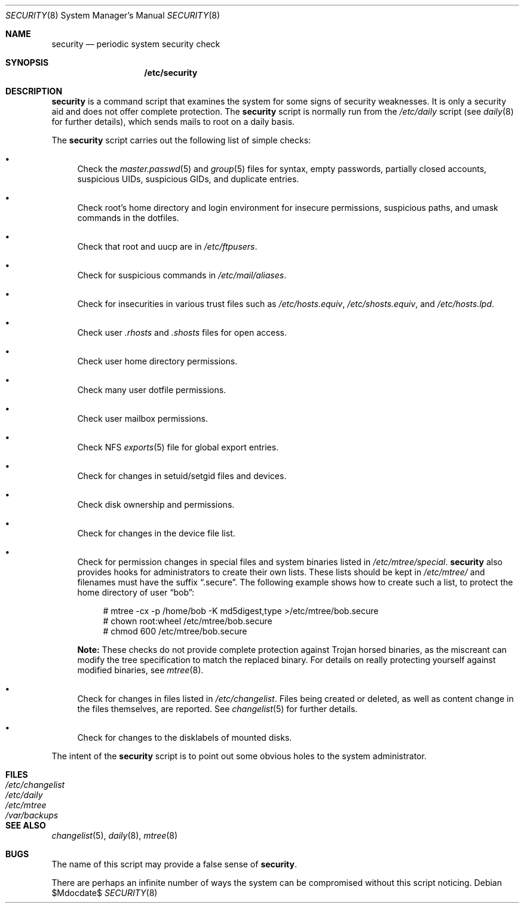 .\" $OpenBSD: security.8,v 1.12 2007/05/31 19:19:59 jmc Exp $
.\"
.\" David Leonard, 2001. Public Domain.
.\"
.Dd $Mdocdate$
.Dt SECURITY 8
.Os
.Sh NAME
.Nm security
.Nd periodic system security check
.Sh SYNOPSIS
.Nm /etc/security
.Sh DESCRIPTION
.Nm
is a command script that examines the system for some signs of security
weaknesses.
It is only a security aid and does not offer complete protection.
The
.Nm
script is normally run from the
.Pa /etc/daily
script (see
.Xr daily 8
for further details), which sends mails to root on a daily basis.
.Pp
The
.Nm
script carries out the following list of simple checks:
.Bl -bullet
.It
Check the
.Xr master.passwd 5
and
.Xr group 5
files for
syntax, empty passwords, partially closed accounts,
suspicious UIDs, suspicious GIDs, and duplicate entries.
.It
Check root's home directory and login environment for
insecure permissions, suspicious paths, and umask commands in the
dotfiles.
.It
Check that root and uucp are in
.Pa /etc/ftpusers .
.It
Check for suspicious commands in
.Pa /etc/mail/aliases .
.It
Check for insecurities in various trust files such as
.Pa /etc/hosts.equiv , /etc/shosts.equiv ,
and
.Pa /etc/hosts.lpd .
.It
Check user
.Pa .rhosts
and
.Pa .shosts
files for open access.
.It
Check user home directory permissions.
.It
Check many user dotfile permissions.
.It
Check user mailbox permissions.
.It
Check NFS
.Xr exports 5
file for global export entries.
.It
Check for changes in setuid/setgid files and devices.
.It
Check disk ownership and permissions.
.It
Check for changes in the device file list.
.It
Check for permission changes in special files and system binaries listed in
.Pa /etc/mtree/special .
.Nm
also provides hooks for administrators to create their own lists.
These lists should be kept in
.Pa /etc/mtree/
and filenames must have the suffix
.Dq .secure .
The following example shows how to create such a list,
to protect the home directory of user
.Dq bob :
.Bd -literal -offset 4n
# mtree -cx -p /home/bob -K md5digest,type \*(Gt/etc/mtree/bob.secure
# chown root:wheel /etc/mtree/bob.secure
# chmod 600 /etc/mtree/bob.secure
.Ed
.Pp
.Sy Note:
These checks do not provide complete protection against
Trojan horsed binaries, as
the miscreant can modify the tree specification to match the replaced binary.
For details on really protecting yourself against modified binaries, see
.Xr mtree 8 .
.It
Check for changes in files listed in
.Pa /etc/changelist .
Files being created or deleted,
as well as content change in the files themselves,
are reported.
See
.Xr changelist 5
for further details.
.It
Check for changes to the disklabels of mounted disks.
.El
.Pp
The intent of the
.Nm
script is to point out some obvious holes to the system administrator.
.Sh FILES
.Bl -tag -width /dev/changelist -compact
.It Pa /etc/changelist
.It Pa /etc/daily
.It Pa /etc/mtree
.It Pa /var/backups
.El
.Sh SEE ALSO
.Xr changelist 5 ,
.Xr daily 8 ,
.Xr mtree 8
.Sh BUGS
The name of this script may provide a false sense of
.Nm security .
.\" Well, I thought it was amusing.
.Pp
There are perhaps an infinite number of ways the system can be compromised
without this script noticing.
